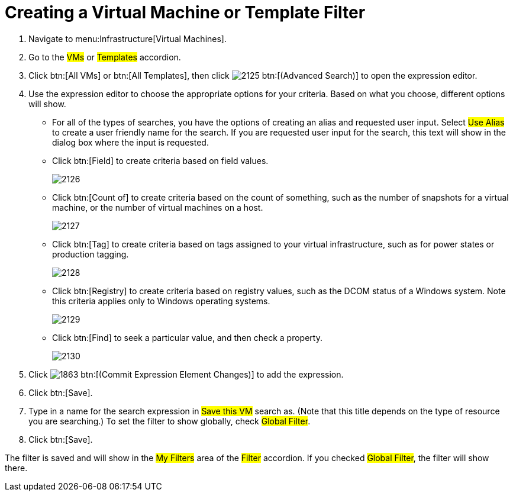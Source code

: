 [[_to_create_a_virtual_machine_or_template_filter]]
= Creating a Virtual Machine or Template Filter

. Navigate to menu:Infrastructure[Virtual Machines].
. Go to the #VMs# or #Templates# accordion.
. Click btn:[All VMs] or btn:[All Templates], then click  image:images/2125.png[] btn:[(Advanced Search)] to open the expression editor.
. Use the expression editor to choose the appropriate options for your criteria.
  Based on what you choose, different options will show.
+
* For all of the types of searches, you have the options of creating an alias and requested user input.
  Select #Use Alias# to create a user friendly name for the search.
  If you are requested user input for the search, this text will show in the dialog box where the input is requested.
* Click btn:[Field] to create criteria based on field values.
+

image::images/2126.png[]

* Click btn:[Count of] to create criteria based on the count of something, such as the number of snapshots for a virtual machine, or the number of virtual machines on a host.
+

image::images/2127.png[]

* Click btn:[Tag] to create criteria based on tags assigned to your virtual infrastructure, such as for power states or production tagging.
+

image::images/2128.png[]

* Click btn:[Registry] to create criteria based on registry values, such as the DCOM status of a Windows system.
  Note this criteria applies only to Windows operating systems.
+

image::images/2129.png[]

* Click btn:[Find] to seek a particular value, and then check a property.
+

image::images/2130.png[]


. Click  image:images/1863.png[] btn:[(Commit Expression Element Changes)] to add the expression.
. Click btn:[Save].
. Type in a name for the search expression in #Save this VM# search as.
  (Note that this title depends on the type of resource you are searching.) To set the filter to show globally, check #Global Filter#.
. Click btn:[Save].

The filter is saved and will show in the #My Filters# area of the #Filter# accordion.
If you checked #Global Filter#, the filter will show there.
